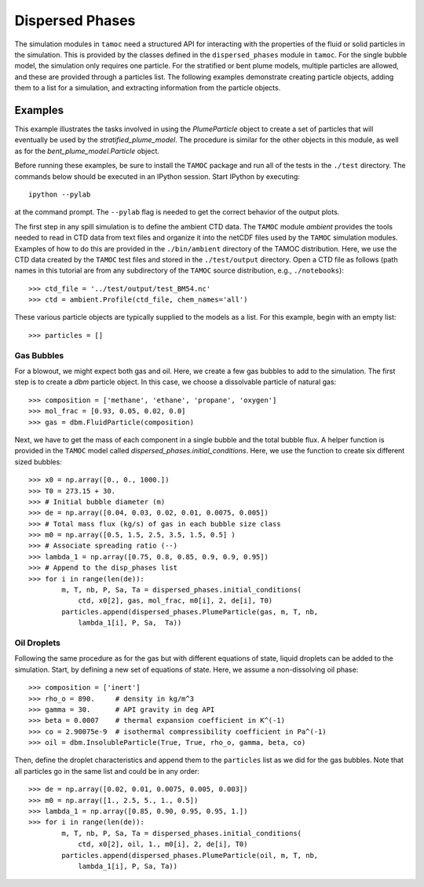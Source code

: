 ################
Dispersed Phases
################

The simulation modules in ``tamoc`` need a structured API for interacting with the properties of the fluid or solid particles in the simulation.  This is provided by the classes defined in the ``dispersed_phases`` module in ``tamoc``.  For the single bubble model, the simulation only requires one particle.  For the stratified or bent plume models, multiple particles are allowed, and these are provided through a particles list.  The following examples demonstrate creating particle objects, adding them to a list for a simulation, and extracting information from the particle objects.

Examples
========

This example illustrates the tasks involved in using the `PlumeParticle`
object to create a set of particles that will eventually be used by the
`stratified_plume_model`. The procedure is similar for the other objects in
this module, as well as for the `bent_plume_model.Particle` object.

Before running these examples, be sure to install the ``TAMOC`` package and
run all of the tests in the ``./test`` directory. The commands below should be
executed in an IPython session. Start IPython by executing::

   ipython --pylab

at the command prompt.  The ``--pylab`` flag is needed to get the correct 
behavior of the output plots.  

The first step in any spill simulation is to define the ambient CTD data. The
``TAMOC`` module `ambient` provides the tools needed to read in CTD data from
text files and organize it into the netCDF files used by the ``TAMOC``
simulation modules. Examples of how to do this are provided in the
``./bin/ambient`` directory of the TAMOC distribution. Here, we use the CTD
data created by the ``TAMOC`` test files and stored in the ``./test/output``
directory. Open a CTD file as follows (path names in this tutorial are from
any subdirectory of the ``TAMOC`` source distribution, e.g.,
``./notebooks``)::

   >>> ctd_file = '../test/output/test_BM54.nc'
   >>> ctd = ambient.Profile(ctd_file, chem_names='all')

These various particle objects are typically supplied to the models as a list.
For this example, begin with an empty list::

   >>> particles = []

Gas Bubbles 
-----------

For a blowout, we might expect both gas and oil.  Here, we create a few 
gas bubbles to add to the simulation.  The first step is to create a `dbm` 
particle object.  In this case, we choose a dissolvable particle of natural 
gas::

   >>> composition = ['methane', 'ethane', 'propane', 'oxygen']
   >>> mol_frac = [0.93, 0.05, 0.02, 0.0]
   >>> gas = dbm.FluidParticle(composition)

Next, we have to get the mass of each component in a single bubble and the
total bubble flux. A helper function is provided in the ``TAMOC`` model called
`dispersed_phases.initial_conditions`. Here, we use the function to create six
different sized bubbles::

   >>> x0 = np.array([0., 0., 1000.])
   >>> T0 = 273.15 + 30.
   >>> # Initial bubble diameter (m)
   >>> de = np.array([0.04, 0.03, 0.02, 0.01, 0.0075, 0.005])
   >>> # Total mass flux (kg/s) of gas in each bubble size class
   >>> m0 = np.array([0.5, 1.5, 2.5, 3.5, 1.5, 0.5] )
   >>> # Associate spreading ratio (--)
   >>> lambda_1 = np.array([0.75, 0.8, 0.85, 0.9, 0.9, 0.95])
   >>> # Append to the disp_phases list
   >>> for i in range(len(de)):
           m, T, nb, P, Sa, Ta = dispersed_phases.initial_conditions(
               ctd, x0[2], gas, mol_frac, m0[i], 2, de[i], T0)
           particles.append(dispersed_phases.PlumeParticle(gas, m, T, nb, 
               lambda_1[i], P, Sa,  Ta))
   
Oil Droplets
------------

Following the same procedure as for the gas but with different equations of
state, liquid droplets can be added to the simulation. Start, by defining a
new set of equations of state. Here, we assume a non-dissolving oil phase::


   >>> composition = ['inert']
   >>> rho_o = 890.     # density in kg/m^3
   >>> gamma = 30.      # API gravity in deg API
   >>> beta = 0.0007    # thermal expansion coefficient in K^(-1)
   >>> co = 2.90075e-9  # isothermal compressibility coefficient in Pa^(-1)
   >>> oil = dbm.InsolubleParticle(True, True, rho_o, gamma, beta, co)

Then, define the droplet characteristics and append them to the
``particles`` list as we did for the gas bubbles. Note that all particles go
in the same list and could be in any order::

   >>> de = np.array([0.02, 0.01, 0.0075, 0.005, 0.003])
   >>> m0 = np.array([1., 2.5, 5., 1., 0.5])
   >>> lambda_1 = np.array([0.85, 0.90, 0.95, 0.95, 1.])
   >>> for i in range(len(de)):
           m, T, nb, P, Sa, Ta = dispersed_phases.initial_conditions(
               ctd, x0[2], oil, 1., m0[i], 2, de[i], T0)
           particles.append(dispersed_phases.PlumeParticle(oil, m, T, nb, 
               lambda_1[i], P, Sa, Ta))

